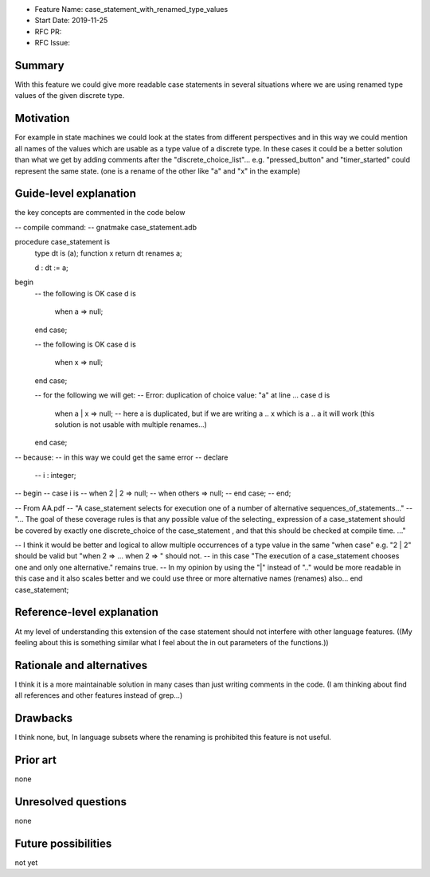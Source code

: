 - Feature Name: case_statement_with_renamed_type_values
- Start Date: 2019-11-25
- RFC PR:
- RFC Issue:

Summary
=======

With this feature we could give more readable case statements in several
situations where we are using renamed type values of the given discrete
type.

Motivation
==========

For example in state machines we could look at the states from different
perspectives and in this way we could mention all names of the values
which are usable as a type value of a discrete type.
In these cases it could be a better solution than what we get by adding
comments after the "discrete_choice_list"...
e.g. "pressed_button" and "timer_started" could represent the same state.
(one is a rename of the other like "a" and "x" in the example)


Guide-level explanation
=======================

the key concepts are commented in the code below

-- compile command:
--    gnatmake case_statement.adb

procedure case_statement is
   type dt is (a);
   function x return dt renames a;

   d : dt := a;
begin
  -- the following is OK
  case d is
     when  a  => null;
  end case;

  -- the following is OK
  case d is
     when  x  => null;
  end case;

  -- for the following we will get:  
  -- Error: duplication of choice value: "a" at line ...
  case d is
     when a | x  => null;    -- here a is duplicated, but if we are writing a .. x  which is a .. a it will work (this solution is not usable with multiple renames...)
  end case;

-- because:
-- in this way we could get the same error
-- declare
   --   i : integer;
-- begin
--   case i is
--      when 2 | 2 => null;
--      when others => null;
--   end case;
-- end;

-- From AA.pdf
-- "A case_statement selects for execution one of a number of alternative sequences_of_statements..."
-- "... The goal of these coverage rules is that any possible value of the selecting_ expression of a case_statement should be covered by exactly one discrete_choice of the case_statement , and that this should be checked at compile time. ..."

-- I think it would be better and logical to allow multiple occurrences of a type value in the same "when case" e.g. "2 | 2" should be valid but "when 2 => ... when 2 => " should not.
-- in this case "The execution of a case_statement chooses one and only one alternative." remains true.
-- In my opinion by using the "|" instead of ".." would be more readable in this case and it also scales better and we could use three or more alternative names (renames) also...
end case_statement;


Reference-level explanation
===========================

At my level of understanding this extension of the case statement should not interfere with other language features.
((My feeling about this is something similar what I feel about the in out parameters of the functions.))


Rationale and alternatives
==========================

I think it is a more maintainable solution in many cases than just writing comments in the code. (I am thinking about find all references and other features instead of grep...)


Drawbacks
=========

I think none, but, 
In language subsets where the renaming is prohibited this feature is not useful.

Prior art
=========

none

Unresolved questions
====================

none

Future possibilities
====================

not yet
